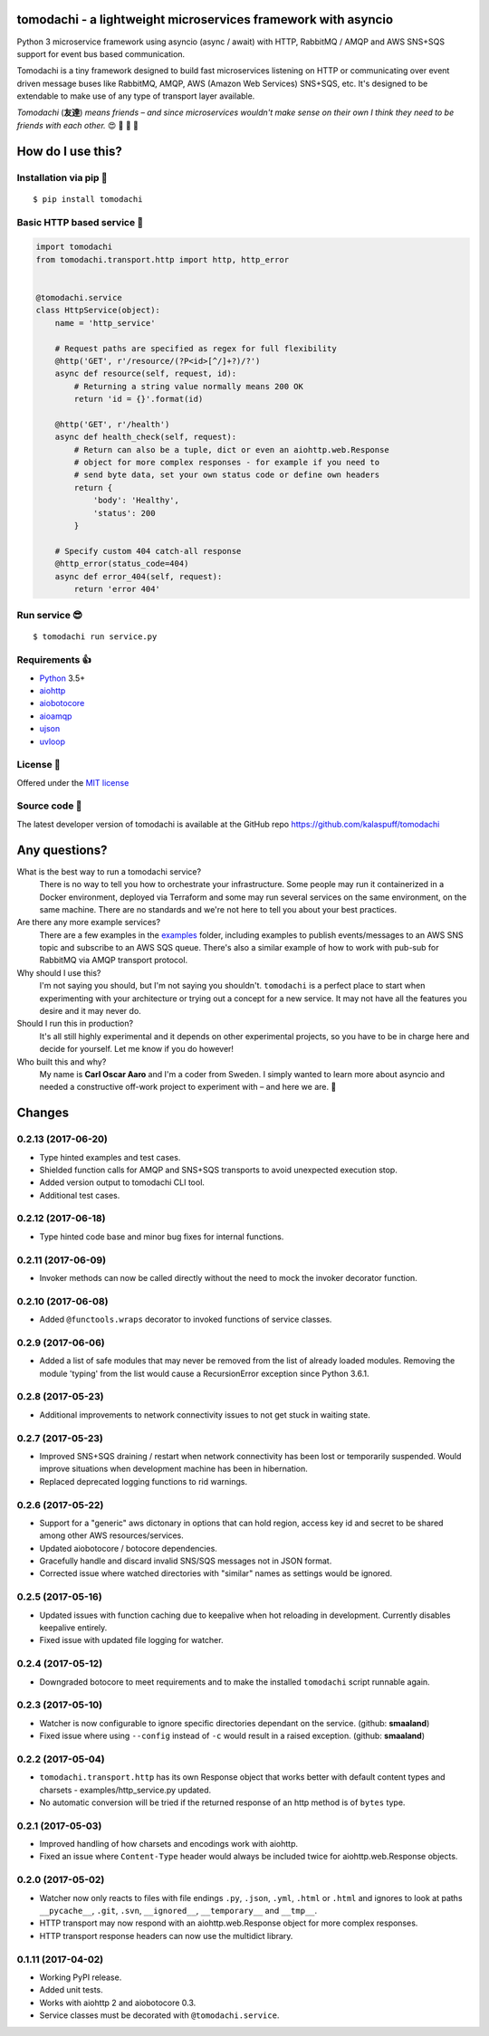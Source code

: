 tomodachi - a lightweight microservices framework with asyncio
==============================================================
.. image:: https://travis-ci.org/kalaspuff/tomodachi.svg?branch=master
    :target: https://travis-ci.org/kalaspuff/tomodachi
.. image:: https://img.shields.io/pypi/v/tomodachi.svg
    :target: https://pypi.python.org/pypi/tomodachi
.. image:: https://codecov.io/gh/kalaspuff/tomodachi/branch/master/graph/badge.svg
    :target: https://codecov.io/gh/kalaspuff/tomodachi
.. image:: https://img.shields.io/pypi/pyversions/tomodachi.svg
    :target: https://pypi.python.org/pypi/tomodachi

Python 3 microservice framework using asyncio (async / await) with HTTP,
RabbitMQ / AMQP and AWS SNS+SQS support for event bus based communication.

Tomodachi is a tiny framework designed to build fast microservices listening on
HTTP or communicating over event driven message buses like RabbitMQ, AMQP,
AWS (Amazon Web Services) SNS+SQS, etc. It's designed to be extendable to make
use of any type of transport layer available.

*Tomodachi* (**友達**) *means friends – and since microservices wouldn't make
sense on their own I think they need to be friends with each other.* 😍 👬 👭 👫


How do I use this?
==================

Installation via pip 🌮
-----------------------
::

    $ pip install tomodachi


Basic HTTP based service 🌟
---------------------------
.. code:: python

    import tomodachi
    from tomodachi.transport.http import http, http_error


    @tomodachi.service
    class HttpService(object):
        name = 'http_service'

        # Request paths are specified as regex for full flexibility
        @http('GET', r'/resource/(?P<id>[^/]+?)/?')
        async def resource(self, request, id):
            # Returning a string value normally means 200 OK
            return 'id = {}'.format(id)

        @http('GET', r'/health')
        async def health_check(self, request):
            # Return can also be a tuple, dict or even an aiohttp.web.Response
            # object for more complex responses - for example if you need to
            # send byte data, set your own status code or define own headers
            return {
                'body': 'Healthy',
                'status': 200
            }

        # Specify custom 404 catch-all response
        @http_error(status_code=404)
        async def error_404(self, request):
            return 'error 404'


Run service 😎
--------------
::

    $ tomodachi run service.py


Requirements 👍
---------------
* Python_ 3.5+
* aiohttp_
* aiobotocore_
* aioamqp_
* ujson_
* uvloop_

.. _Python: https://www.python.org
.. _asyncio: http://docs.python.org/3.5/library/asyncio.html
.. _aiohttp: https://github.com/aio-libs/aiohttp
.. _aiobotocore: https://github.com/aio-libs/aiobotocore
.. _aioamqp: https://github.com/Polyconseil/aioamqp
.. _ujson: https://github.com/esnme/ultrajson
.. _uvloop: https://github.com/MagicStack/uvloop


License 🙋
----------
Offered under the `MIT license <https://github.com/kalaspuff/tomodachi/blob/master/LICENSE>`_


Source code 🦄
--------------
The latest developer version of tomodachi is available at the GitHub repo https://github.com/kalaspuff/tomodachi


Any questions?
==============
What is the best way to run a tomodachi service?
  There is no way to tell you how to orchestrate your infrastructure. Some people may run it containerized in a Docker environment, deployed via Terraform and some may run several services on the same environment, on the same machine. There are no standards and we're not here to tell you about your best practices.

Are there any more example services?
  There are a few examples in the `examples <https://github.com/kalaspuff/tomodachi/blob/master/examples>`_ folder, including examples to publish events/messages to an AWS SNS topic and subscribe to an AWS SQS queue. There's also a similar example of how to work with pub-sub for RabbitMQ via AMQP transport protocol.

Why should I use this?
  I'm not saying you should, but I'm not saying you shouldn't. ``tomodachi`` is a perfect place to start when experimenting with your architecture or trying out a concept for a new service. It may not have all the features you desire and it may never do.

Should I run this in production?
  It's all still highly experimental and it depends on other experimental projects, so you have to be in charge here and decide for yourself. Let me know if you do however!

Who built this and why?
  My name is **Carl Oscar Aaro** and I'm a coder from Sweden. I simply wanted to learn more about asyncio and needed a constructive off-work project to experiment with – and here we are. 🎉

Changes
=======

0.2.13 (2017-06-20)
-------------------

- Type hinted examples and test cases.

- Shielded function calls for AMQP and SNS+SQS transports to avoid unexpected
  execution stop.

- Added version output to tomodachi CLI tool.

- Additional test cases.


0.2.12 (2017-06-18)
-------------------

- Type hinted code base and minor bug fixes for internal functions.


0.2.11 (2017-06-09)
-------------------

- Invoker methods can now be called directly without the need to mock the
  invoker decorator function.


0.2.10 (2017-06-08)
-------------------

- Added ``@functools.wraps`` decorator to invoked functions of service classes.


0.2.9 (2017-06-06)
------------------

- Added a list of safe modules that may never be removed from the list of
  already loaded modules. Removing the module 'typing' from the list would
  cause a RecursionError exception since Python 3.6.1.


0.2.8 (2017-05-23)
------------------

- Additional improvements to network connectivity issues to not get stuck in
  waiting state.


0.2.7 (2017-05-23)
------------------

- Improved SNS+SQS draining / restart when network connectivity has been lost
  or temporarily suspended. Would improve situations when development machine
  has been in hibernation.

- Replaced deprecated logging functions to rid warnings.


0.2.6 (2017-05-22)
------------------

- Support for a "generic" aws dictonary in options that can hold region,
  access key id and secret to be shared among other AWS resources/services.

- Updated aiobotocore / botocore dependencies.

- Gracefully handle and discard invalid SNS/SQS messages not in JSON format.

- Corrected issue where watched directories with "similar" names as settings
  would be ignored.


0.2.5 (2017-05-16)
------------------

- Updated issues with function caching due to keepalive when hot reloading in
  development. Currently disables keepalive entirely.

- Fixed issue with updated file logging for watcher.


0.2.4 (2017-05-12)
------------------

- Downgraded botocore to meet requirements and to make the installed
  ``tomodachi`` script runnable again.


0.2.3 (2017-05-10)
------------------

- Watcher is now configurable to ignore specific directories dependant on the
  service. (github: **smaaland**)

- Fixed issue where using ``--config`` instead of ``-c`` would result in a
  raised exception. (github: **smaaland**)


0.2.2 (2017-05-04)
------------------

- ``tomodachi.transport.http`` has its own Response object that works better
  with default content types and charsets - examples/http_service.py updated.

- No automatic conversion will be tried if the returned response of an http
  method is of ``bytes`` type.

0.2.1 (2017-05-03)
------------------

- Improved handling of how charsets and encodings work with aiohttp.

- Fixed an issue where ``Content-Type`` header would always be included twice
  for aiohttp.web.Response objects.


0.2.0 (2017-05-02)
------------------

- Watcher now only reacts to files with file endings ``.py``, ``.json``,
  ``.yml``, ``.html`` or ``.html`` and ignores to look at paths
  ``__pycache__``, ``.git``, ``.svn``, ``__ignored__``, ``__temporary__`` and
  ``__tmp__``.

- HTTP transport may now respond with an aiohttp.web.Response object for more
  complex responses.

- HTTP transport response headers can now use the multidict library.


0.1.11 (2017-04-02)
-------------------

- Working PyPI release.

- Added unit tests.

- Works with aiohttp 2 and aiobotocore 0.3.

- Service classes must be decorated with ``@tomodachi.service``.

